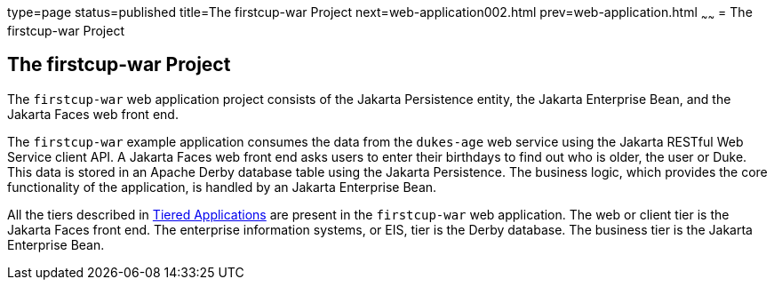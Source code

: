 type=page
status=published
title=The firstcup-war Project
next=web-application002.html
prev=web-application.html
~~~~~~
= The firstcup-war Project


[[GJBCA]][[the-firstcup-war-project]]

The firstcup-war Project
------------------------

The `firstcup-war` web application project consists of the Jakarta
Persistence entity, the Jakarta Enterprise Bean, and the Jakarta Faces
web front end.

The `firstcup-war` example application consumes the data from the
`dukes-age` web service using the Jakarta RESTful Web Service client API. A Jakarta Faces
web front end asks users to enter their birthdays to find out who is
older, the user or Duke. This data is stored in an Apache Derby database table
using the Jakarta Persistence. The business logic, which provides the
core functionality of the application, is handled by an Jakarta Enterprise Bean.

All the tiers described in link:jakarta-ee001.html#GCRKR[Tiered
Applications] are present in the `firstcup-war` web application. The web
or client tier is the Jakarta Faces front end. The enterprise
information systems, or EIS, tier is the Derby database. The business
tier is the Jakarta Enterprise Bean.
